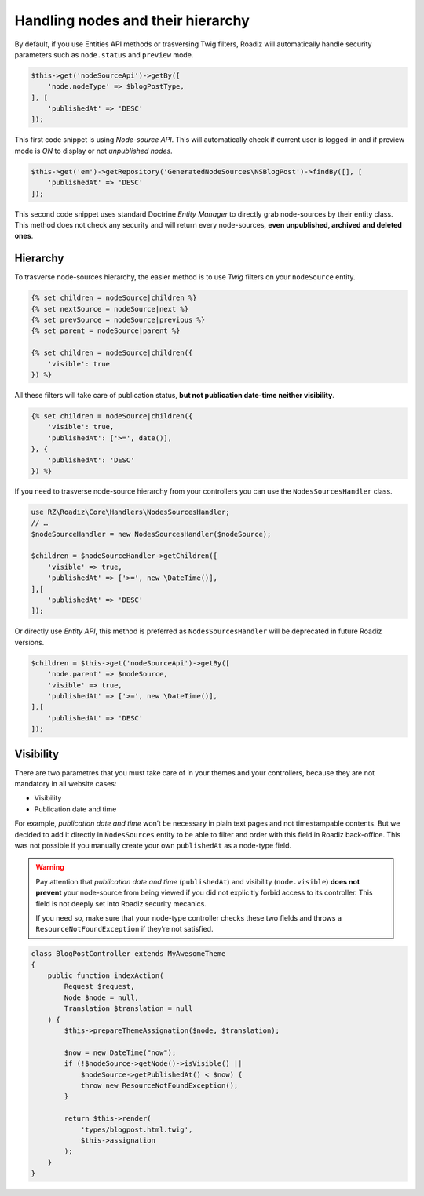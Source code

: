 .. _nodes:

==================================
Handling nodes and their hierarchy
==================================

By default, if you use Entities API methods or trasversing Twig filters,
Roadiz will automatically handle security parameters such as ``node.status`` and
``preview`` mode.

.. code-block:: php

    $this->get('nodeSourceApi')->getBy([
        'node.nodeType' => $blogPostType,
    ], [
        'publishedAt' => 'DESC'
    ]);

This first code snippet is using *Node-source API*. This will automatically check if
current user is logged-in and if preview mode is *ON* to display or not *unpublished nodes*.

.. code-block:: php

    $this->get('em')->getRepository('GeneratedNodeSources\NSBlogPost')->findBy([], [
        'publishedAt' => 'DESC'
    ]);

This second code snippet uses standard Doctrine *Entity Manager* to directly grab
node-sources by their entity class. This method does not check any security and will
return every node-sources, **even unpublished, archived and deleted ones**.

Hierarchy
^^^^^^^^^

To trasverse node-sources hierarchy, the easier method is to use *Twig* filters
on your ``nodeSource`` entity.

.. code-block:: html+jinja

    {% set children = nodeSource|children %}
    {% set nextSource = nodeSource|next %}
    {% set prevSource = nodeSource|previous %}
    {% set parent = nodeSource|parent %}

    {% set children = nodeSource|children({
        'visible': true
    }) %}

All these filters will take care of publication status, **but not publication date-time neither visibility**.

.. code-block:: html+jinja

    {% set children = nodeSource|children({
        'visible': true,
        'publishedAt': ['>=', date()],
    }, {
        'publishedAt': 'DESC'
    }) %}

If you need to trasverse node-source hierarchy from your controllers you can use
the ``NodesSourcesHandler`` class.

.. code-block:: php

    use RZ\Roadiz\Core\Handlers\NodesSourcesHandler;
    // …
    $nodeSourceHandler = new NodesSourcesHandler($nodeSource);

    $children = $nodeSourceHandler->getChildren([
        'visible' => true,
        'publishedAt' => ['>=', new \DateTime()],
    ],[
        'publishedAt' => 'DESC'
    ]);

Or directly use *Entity API*, this method is preferred as ``NodesSourcesHandler``
will be deprecated in future Roadiz versions.

.. code-block:: php

    $children = $this->get('nodeSourceApi')->getBy([
        'node.parent' => $nodeSource,
        'visible' => true,
        'publishedAt' => ['>=', new \DateTime()],
    ],[
        'publishedAt' => 'DESC'
    ]);

Visibility
^^^^^^^^^^

There are two parametres that you must take care of in your themes and your
controllers, because they are not mandatory in all website cases:

- Visibility
- Publication date and time

For example, *publication date and time* won’t be necessary in plain text pages and
not timestampable contents. But we decided to add it directly in ``NodesSources``
entity to be able to filter and order with this field in Roadiz back-office.
This was not possible if you manually create your own ``publishedAt`` as a node-type
field.

.. warning::
    Pay attention that *publication date and time* (``publishedAt``) and visibility
    (``node.visible``) **does not prevent** your node-source from being viewed
    if you did not explicitly forbid access to its controller. This field is not
    deeply set into Roadiz security mecanics.

    If you need so, make sure that your node-type controller checks these two
    fields and throws a ``ResourceNotFoundException`` if they’re not satisfied.

.. code-block:: php

    class BlogPostController extends MyAwesomeTheme
    {
        public function indexAction(
            Request $request,
            Node $node = null,
            Translation $translation = null
        ) {
            $this->prepareThemeAssignation($node, $translation);

            $now = new DateTime("now");
            if (!$nodeSource->getNode()->isVisible() ||
                $nodeSource->getPublishedAt() < $now) {
                throw new ResourceNotFoundException();
            }

            return $this->render(
                'types/blogpost.html.twig',
                $this->assignation
            );
        }
    }


